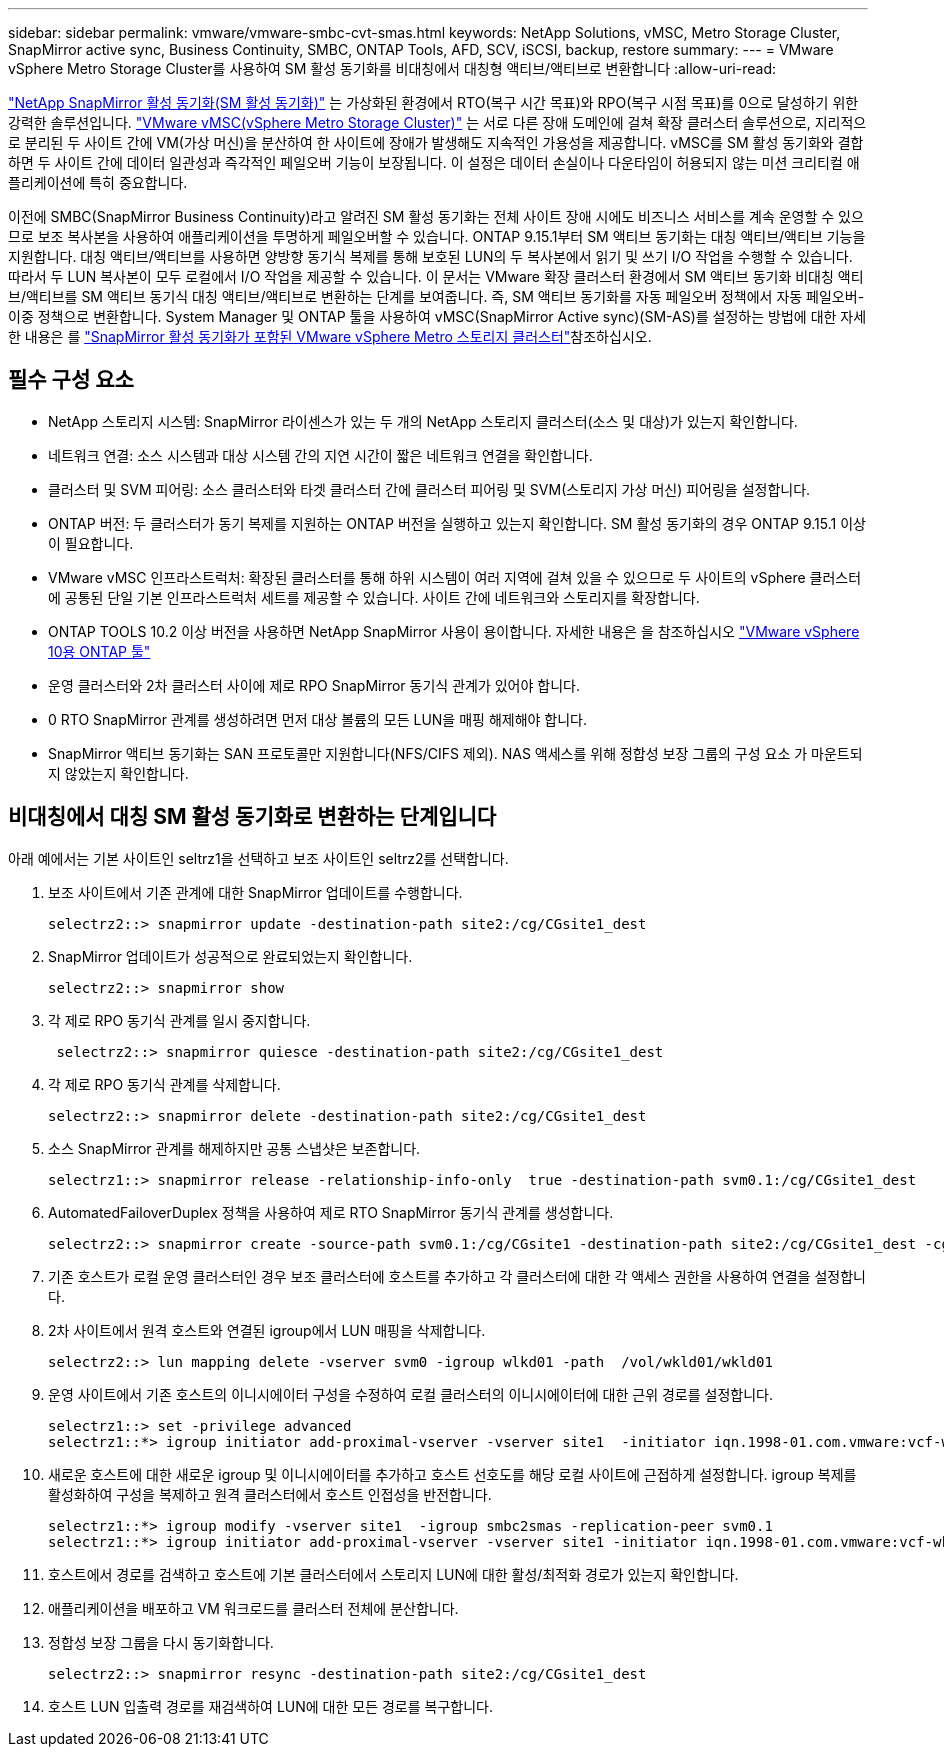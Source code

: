 ---
sidebar: sidebar 
permalink: vmware/vmware-smbc-cvt-smas.html 
keywords: NetApp Solutions, vMSC, Metro Storage Cluster, SnapMirror active sync, Business Continuity, SMBC, ONTAP Tools, AFD, SCV, iSCSI, backup, restore 
summary:  
---
= VMware vSphere Metro Storage Cluster를 사용하여 SM 활성 동기화를 비대칭에서 대칭형 액티브/액티브로 변환합니다
:allow-uri-read: 


link:https://docs.netapp.com/us-en/ontap/snapmirror-active-sync/["NetApp SnapMirror 활성 동기화(SM 활성 동기화)"] 는 가상화된 환경에서 RTO(복구 시간 목표)와 RPO(복구 시점 목표)를 0으로 달성하기 위한 강력한 솔루션입니다. link:https://docs.netapp.com/us-en/ontap-apps-dbs/vmware/vmware_vmsc_overview.html["VMware vMSC(vSphere Metro Storage Cluster)"] 는 서로 다른 장애 도메인에 걸쳐 확장 클러스터 솔루션으로, 지리적으로 분리된 두 사이트 간에 VM(가상 머신)을 분산하여 한 사이트에 장애가 발생해도 지속적인 가용성을 제공합니다. vMSC를 SM 활성 동기화와 결합하면 두 사이트 간에 데이터 일관성과 즉각적인 페일오버 기능이 보장됩니다. 이 설정은 데이터 손실이나 다운타임이 허용되지 않는 미션 크리티컬 애플리케이션에 특히 중요합니다.

이전에 SMBC(SnapMirror Business Continuity)라고 알려진 SM 활성 동기화는 전체 사이트 장애 시에도 비즈니스 서비스를 계속 운영할 수 있으므로 보조 복사본을 사용하여 애플리케이션을 투명하게 페일오버할 수 있습니다. ONTAP 9.15.1부터 SM 액티브 동기화는 대칭 액티브/액티브 기능을 지원합니다. 대칭 액티브/액티브를 사용하면 양방향 동기식 복제를 통해 보호된 LUN의 두 복사본에서 읽기 및 쓰기 I/O 작업을 수행할 수 있습니다. 따라서 두 LUN 복사본이 모두 로컬에서 I/O 작업을 제공할 수 있습니다. 이 문서는 VMware 확장 클러스터 환경에서 SM 액티브 동기화 비대칭 액티브/액티브를 SM 액티브 동기식 대칭 액티브/액티브로 변환하는 단계를 보여줍니다. 즉, SM 액티브 동기화를 자동 페일오버 정책에서 자동 페일오버-이중 정책으로 변환합니다. System Manager 및 ONTAP 툴을 사용하여 vMSC(SnapMirror Active sync)(SM-AS)를 설정하는 방법에 대한 자세한 내용은 를 link:https://docs.netapp.com/us-en/netapp-solutions/vmware/vmware-vmsc-with-smas.html["SnapMirror 활성 동기화가 포함된 VMware vSphere Metro 스토리지 클러스터"]참조하십시오.



== 필수 구성 요소

* NetApp 스토리지 시스템: SnapMirror 라이센스가 있는 두 개의 NetApp 스토리지 클러스터(소스 및 대상)가 있는지 확인합니다.
* 네트워크 연결: 소스 시스템과 대상 시스템 간의 지연 시간이 짧은 네트워크 연결을 확인합니다.
* 클러스터 및 SVM 피어링: 소스 클러스터와 타겟 클러스터 간에 클러스터 피어링 및 SVM(스토리지 가상 머신) 피어링을 설정합니다.
* ONTAP 버전: 두 클러스터가 동기 복제를 지원하는 ONTAP 버전을 실행하고 있는지 확인합니다. SM 활성 동기화의 경우 ONTAP 9.15.1 이상이 필요합니다.
* VMware vMSC 인프라스트럭처: 확장된 클러스터를 통해 하위 시스템이 여러 지역에 걸쳐 있을 수 있으므로 두 사이트의 vSphere 클러스터에 공통된 단일 기본 인프라스트럭처 세트를 제공할 수 있습니다. 사이트 간에 네트워크와 스토리지를 확장합니다.
* ONTAP TOOLS 10.2 이상 버전을 사용하면 NetApp SnapMirror 사용이 용이합니다. 자세한 내용은 을 참조하십시오 link:https://docs.netapp.com/us-en/ontap-tools-vmware-vsphere-10/release-notes/ontap-tools-9-ontap-tools-10-feature-comparison.html["VMware vSphere 10용 ONTAP 툴"]
* 운영 클러스터와 2차 클러스터 사이에 제로 RPO SnapMirror 동기식 관계가 있어야 합니다.
* 0 RTO SnapMirror 관계를 생성하려면 먼저 대상 볼륨의 모든 LUN을 매핑 해제해야 합니다.
* SnapMirror 액티브 동기화는 SAN 프로토콜만 지원합니다(NFS/CIFS 제외). NAS 액세스를 위해 정합성 보장 그룹의 구성 요소 가 마운트되지 않았는지 확인합니다.




== 비대칭에서 대칭 SM 활성 동기화로 변환하는 단계입니다

아래 예에서는 기본 사이트인 seltrz1을 선택하고 보조 사이트인 seltrz2를 선택합니다.

. 보조 사이트에서 기존 관계에 대한 SnapMirror 업데이트를 수행합니다.
+
....
selectrz2::> snapmirror update -destination-path site2:/cg/CGsite1_dest
....
. SnapMirror 업데이트가 성공적으로 완료되었는지 확인합니다.
+
....
selectrz2::> snapmirror show
....
. 각 제로 RPO 동기식 관계를 일시 중지합니다.
+
....
 selectrz2::> snapmirror quiesce -destination-path site2:/cg/CGsite1_dest
....
. 각 제로 RPO 동기식 관계를 삭제합니다.
+
....
selectrz2::> snapmirror delete -destination-path site2:/cg/CGsite1_dest
....
. 소스 SnapMirror 관계를 해제하지만 공통 스냅샷은 보존합니다.
+
....
selectrz1::> snapmirror release -relationship-info-only  true -destination-path svm0.1:/cg/CGsite1_dest                                           ".
....
. AutomatedFailoverDuplex 정책을 사용하여 제로 RTO SnapMirror 동기식 관계를 생성합니다.
+
....
selectrz2::> snapmirror create -source-path svm0.1:/cg/CGsite1 -destination-path site2:/cg/CGsite1_dest -cg-item-mappings site1lun1:@site1lun1_dest -policy AutomatedFailOverDuplex
....
. 기존 호스트가 로컬 운영 클러스터인 경우 보조 클러스터에 호스트를 추가하고 각 클러스터에 대한 각 액세스 권한을 사용하여 연결을 설정합니다.
. 2차 사이트에서 원격 호스트와 연결된 igroup에서 LUN 매핑을 삭제합니다.
+
....
selectrz2::> lun mapping delete -vserver svm0 -igroup wlkd01 -path  /vol/wkld01/wkld01
....
. 운영 사이트에서 기존 호스트의 이니시에이터 구성을 수정하여 로컬 클러스터의 이니시에이터에 대한 근위 경로를 설정합니다.
+
....
selectrz1::> set -privilege advanced
selectrz1::*> igroup initiator add-proximal-vserver -vserver site1  -initiator iqn.1998-01.com.vmware:vcf-wkld-esx01.sddc.netapp.com:575556728:67 -proximal-vserver site1
....
. 새로운 호스트에 대한 새로운 igroup 및 이니시에이터를 추가하고 호스트 선호도를 해당 로컬 사이트에 근접하게 설정합니다. igroup 복제를 활성화하여 구성을 복제하고 원격 클러스터에서 호스트 인접성을 반전합니다.
+
....
selectrz1::*> igroup modify -vserver site1  -igroup smbc2smas -replication-peer svm0.1
selectrz1::*> igroup initiator add-proximal-vserver -vserver site1 -initiator iqn.1998-01.com.vmware:vcf-wkld-esx01.sddc.netapp.com:575556728:67 -proximal-vserver svm0.1
....
. 호스트에서 경로를 검색하고 호스트에 기본 클러스터에서 스토리지 LUN에 대한 활성/최적화 경로가 있는지 확인합니다.
. 애플리케이션을 배포하고 VM 워크로드를 클러스터 전체에 분산합니다.
. 정합성 보장 그룹을 다시 동기화합니다.
+
....
selectrz2::> snapmirror resync -destination-path site2:/cg/CGsite1_dest
....
. 호스트 LUN 입출력 경로를 재검색하여 LUN에 대한 모든 경로를 복구합니다.

